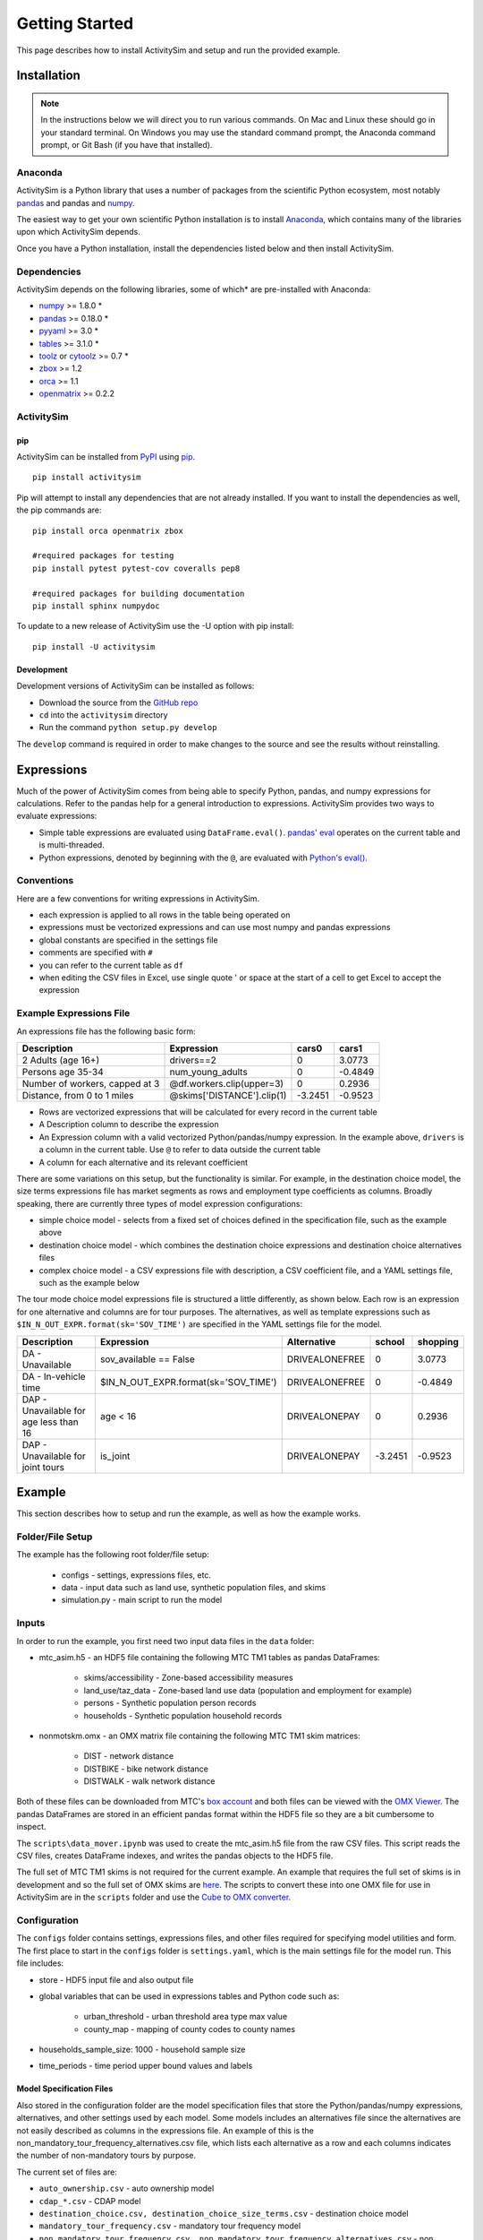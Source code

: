 
Getting Started
===============

This page describes how to install ActivitySim and setup and run the provided example.

.. index:: installation

Installation
------------

.. note::
   In the instructions below we will direct you to run various commands.
   On Mac and Linux these should go in your standard terminal.
   On Windows you may use the standard command prompt, the Anaconda
   command prompt, or Git Bash (if you have that installed).

Anaconda
~~~~~~~~

ActivitySim is a Python library that uses a number of packages from the
scientific Python ecosystem, most notably `pandas <http://pandas.pydata.org>`__ 
and pandas and `numpy <http://numpy.org>`__.  

The easiest way to get your own scientific Python installation is to
install Anaconda_, which contains many of the libraries upon which
ActivitySim depends.

Once you have a Python installation, install the dependencies listed below and
then install ActivitySim.

Dependencies
~~~~~~~~~~~~

ActivitySim depends on the following libraries, some of which* are pre-installed
with Anaconda:

* `numpy <http://numpy.org>`__ >= 1.8.0 \*
* `pandas <http://pandas.pydata.org>`__ >= 0.18.0 \*
* `pyyaml <http://pyyaml.org/wiki/PyYAML>`__ >= 3.0 \*
* `tables <http://www.pytables.org/moin>`__ >= 3.1.0 \*
* `toolz <http://toolz.readthedocs.org/en/latest/>`__ or
  `cytoolz <https://github.com/pytoolz/cytoolz>`__ >= 0.7 \*
* `zbox <https://pypi.python.org/pypi/zbox>`__ >= 1.2
* `orca <https://udst.github.io/orca>`__ >= 1.1
* `openmatrix <https://pypi.python.org/pypi/OpenMatrix/0.2.3>`__ >= 0.2.2


ActivitySim
~~~~~~~~~~~

pip
^^^

ActivitySim can be installed from `PyPI <https://pypi.python.org/pypi/activitysim>`__ 
using pip_.  

::    

    pip install activitysim
  
Pip will attempt to install any dependencies that are not already installed.  If you
want to install the dependencies as well, the pip commands are:

::    
    
    pip install orca openmatrix zbox
    
    #required packages for testing
    pip install pytest pytest-cov coveralls pep8
    
    #required packages for building documentation
    pip install sphinx numpydoc
    
To update to a new release of ActivitySim use the -U option with pip install:

::    

    pip install -U activitysim

Development
^^^^^^^^^^^

Development versions of ActivitySim can be installed as follows:

* Download the source from the `GitHub repo <https://github.com/udst/activitysim>`__
* ``cd`` into the ``activitysim`` directory 
* Run the command ``python setup.py develop``

The ``develop`` command is required in order to make changes to the 
source and see the results without reinstalling.

.. _Anaconda: http://docs.continuum.io/anaconda/index.html
.. _conda: http://conda.pydata.org/
.. _pip: https://pip.pypa.io/en/stable/

.. _expressions_in_detail :

Expressions
------------

Much of the power of ActivitySim comes from being able to specify Python, pandas, and 
numpy expressions for calculations. Refer to the pandas help for a general 
introduction to expressions.  ActivitySim provides two ways to evaluate expressions:

* Simple table expressions are evaluated using ``DataFrame.eval()``.  `pandas' eval <http://pandas.pydata.org/pandas-docs/stable/generated/pandas.eval.html>`__ operates on the current table and is multi-threaded.
* Python expressions, denoted by beginning with the ``@``, are evaluated with `Python's eval() <https://docs.python.org/2/library/functions.html#eval>`__.

Conventions
~~~~~~~~~~~

Here are a few conventions for writing expressions in ActivitySim.

* each expression is applied to all rows in the table being operated on
* expressions must be vectorized expressions and can use most numpy and pandas expressions
* global constants are specified in the settings file
* comments are specified with ``#``
* you can refer to the current table as ``df``
* when editing the CSV files in Excel, use single quote ' or space at the start of a cell to get Excel to accept the expression

Example Expressions File
~~~~~~~~~~~~~~~~~~~~~~~~

An expressions file has the following basic form:

+---------------------------------+-------------------------------+-----------+----------+
| Description                     |  Expression                   |     cars0 |    cars1 |
+=================================+===============================+===========+==========+
| 2 Adults (age 16+)              |  drivers==2                   |         0 |   3.0773 |
+---------------------------------+-------------------------------+-----------+----------+
| Persons age 35-34               |  num_young_adults             |         0 |  -0.4849 |
+---------------------------------+-------------------------------+-----------+----------+
| Number of workers, capped at 3  |  @df.workers.clip(upper=3)    |         0 |   0.2936 |
+---------------------------------+-------------------------------+-----------+----------+
| Distance, from 0 to 1 miles     |  @skims['DISTANCE'].clip(1)   | -3.2451   |  -0.9523 |
+---------------------------------+-------------------------------+-----------+----------+

* Rows are vectorized expressions that will be calculated for every record in the current table
* A Description column to describe the expression
* An Expression column with a valid vectorized Python/pandas/numpy expression.  In the example above, ``drivers`` is a column in the current table.  Use ``@`` to refer to data outside the current table
* A column for each alternative and its relevant coefficient

There are some variations on this setup, but the functionality is similar.  For example, 
in the destination choice model, the size terms expressions file has market segments as rows and employment type 
coefficients as columns.  Broadly speaking, there are currently three types of model expression configurations:

* simple choice model - selects from a fixed set of choices defined in the specification file, such as the example above
* destination choice model - which combines the destination choice expressions and destination choice alternatives files
* complex choice model - a CSV expressions file with description, a CSV coefficient file, and a YAML settings file, such as the example below

The tour mode choice model expressions file is structured a little differently, as shown below.  Each row is an expression for one
alternative and columns are for tour purposes.  The alternatives, as well as template expressions such as 
``$IN_N_OUT_EXPR.format(sk='SOV_TIME')`` are specified in the YAML settings file for the model.

+----------------------------------------+------------------------------------------+----------------------+-----------+----------+
| Description                            |  Expression                              |     Alternative      |   school  | shopping |
+========================================+==========================================+======================+===========+==========+ 
|DA - Unavailable                        | sov_available == False                   |  DRIVEALONEFREE      |         0 |   3.0773 | 
+----------------------------------------+------------------------------------------+----------------------+-----------+----------+ 
|DA - In-vehicle time                    | $IN_N_OUT_EXPR.format(sk='SOV_TIME')     |  DRIVEALONEFREE      |         0 |  -0.4849 | 
+----------------------------------------+------------------------------------------+----------------------+-----------+----------+ 
|DAP - Unavailable for age less than 16  | age < 16                                 |  DRIVEALONEPAY       |         0 |   0.2936 | 
+----------------------------------------+------------------------------------------+----------------------+-----------+----------+ 
|DAP - Unavailable for joint tours       | is_joint                                 |  DRIVEALONEPAY       | -3.2451   |  -0.9523 | 
+----------------------------------------+------------------------------------------+----------------------+-----------+----------+ 

.. index:: tutorial
.. index:: example

Example
-------

This section describes how to setup and run the example, as well as how the example works.

Folder/File Setup
~~~~~~~~~~~~~~~~~

The example has the following root folder/file setup:

  * configs - settings, expressions files, etc.
  * data - input data such as land use, synthetic population files, and skims
  * simulation.py - main script to run the model
    
Inputs
~~~~~~

In order to run the example, you first need two input data files in the ``data`` folder:

* mtc_asim.h5 - an HDF5 file containing the following MTC TM1 tables as pandas DataFrames:

    * skims/accessibility - Zone-based accessibility measures
    * land_use/taz_data - Zone-based land use data (population and employment for example)
    * persons - Synthetic population person records
    * households - Synthetic population household records
    
* nonmotskm.omx - an OMX matrix file containing the following MTC TM1 skim matrices:

    * DIST - network distance
    * DISTBIKE - bike network distance 
    * DISTWALK - walk network distance

Both of these files can be downloaded from MTC's `box account 
<https://mtcdrive.app.box.com/activitysim/1/7484860689>`__ and both files can 
be viewed with the `OMX Viewer <https://github.com/osPlanning/omx/wiki/OMX-Viewer>`__.
The pandas DataFrames are stored in an efficient pandas format within the HDF5 file so they are a 
bit cumbersome to inspect. 

The ``scripts\data_mover.ipynb`` was used to create the mtc_asim.h5 file from the raw CSV files.  
This script reads the CSV files, creates DataFrame indexes, and writes the pandas objects to the HDF5 
file.

The full set of MTC TM1 skims is not required for the current example.  An example that requires 
the full set of skims is in development and so the full set of OMX skims are `here
<https://mtcdrive.app.box.com/activitysim/1/6951892398>`__.  The scripts to 
convert these into one OMX file for use in ActivitySim are in the ``scripts`` folder and use the 
`Cube to OMX converter <https://github.com/osPlanning/omx/wiki/Cube-OMX-Converter>`__.

Configuration
~~~~~~~~~~~~~

The ``configs`` folder contains settings, expressions files, and other files required for specifying 
model utilities and form.  The first place to start in the ``configs`` folder is ``settings.yaml``, which 
is the main settings file for the model run.  This file includes:

* store - HDF5 input file and also output file
* global variables that can be used in expressions tables and Python code such as:

    * urban_threshold - urban threshold area type max value
    * county_map - mapping of county codes to county names
    
* households_sample_size: 1000 - household sample size 
* time_periods - time period upper bound values and labels

Model Specification Files
^^^^^^^^^^^^^^^^^^^^^^^^^

Also stored in the configuration folder are the model specification files that store the 
Python/pandas/numpy expressions, alternatives, and other settings used by each model.  Some models includes an 
alternatives file since the alternatives are not easily described as columns in the expressions file.  An example
of this is the non_mandatory_tour_frequency_alternatives.csv file, which lists each alternative as a row and each 
columns indicates the number of non-mandatory tours by purpose.

The current set of files are:

* ``auto_ownership.csv`` - auto ownership model
* ``cdap_*.csv`` - CDAP model
* ``destination_choice.csv, destination_choice_size_terms.csv`` - destination choice model
* ``mandatory_tour_frequency.csv`` - mandatory tour frequency model
* ``non_mandatory_tour_frequency.csv, non_mandatory_tour_frequency_alternatives.csv`` - non mandatory tour frequency model
* ``school_location.csv`` - school location model
* ``tour_departure_and_duration_alternatives.csv, tour_departure_and_duration_nonmandatory.csv, tour_departure_and_duration_school.csv, tour_departure_and_duration_work.csv`` - tour departure and duration model
* ``tour_mode_choice.csv, tour_mode_choice.yaml, tour_mode_choice_coeffs.csv`` - tour mode choice model
* ``trip_mode_choice.csv, trip_mode_choice.yaml, trip_mode_choice_coeffs.csv`` - trip mode choice model
* ``workplace_location.csv`` - work location model

Running the Model
~~~~~~~~~~~~~~~~~

To run the example, do the following:

* Open a command line window in the ``example`` folder
* Ensure running ``python`` will call the Anaconda Python install on your machine
* Run ``python simulation.py``
* ActivitySim will print some logging information.  The example should complete within a couple minutes since 
it is running a small sample of households.

Outputs
~~~~~~~

There are currently no outputs produced by the example other than logging. 


How the System Works
--------------------

This section describes ActivitySim's flow of execution.

The Basic Flow of Execution
~~~~~~~~~~

The example model run starts by running ``simulation.py``, which calls:

::

  import orca
  from activitysim import defaults 
  
which starts orca, which will now take over running the system and defines the orca/pandas tables and their data sources 
but does not load the data.  The second statement loads ``defaults.__init__``, which calls:

::

   import misc 
   import tables
   import models

which then loads the misc, tables, and models class definitions.  Loading ``misc`` defines orca injectables (functions) 
for the ``settings`` object based on the setting.yaml file and the ``store`` based on the HDF5 input file.  The
Python decorator ``@orca.injectable`` overrides the function definition ``store`` to execute this function 
whenever ``store`` is called by orca.

:: 

  @orca.injectable(cache=True)
  def store(data_dir, settings):
    return pd.HDFStore(os.path.join(data_dir, "data", settings["store"]),mode='r')

Next, the following import statement define the dynamic orca tables households, persons, skims, etc., but does not load them.
It also defines the dynamic orca table columns (calculated fields) and injectables (functions) defined in the classes.  The
Python decorator ``@orca.table`` and ``@orca.column("households")`` override the function definitions so the function name
becomes the table name in the first case, whereas the function name becomes the column in the second case.  The argument to 
``households`` in ``@orca.column("households")`` is table (either real or virtual) that the column is added to.  

::

  import households
  import persons
  import skims
  #etc...
  
  @orca.table(cache=True)
    def households(set_random_seed, store, settings):
    
  @orca.column("households")
  def income_in_thousands(households):
    return households.income / 1000
  
The first model run is school location, which is called via the following command.  The ``@orca.step()`` decorator registers
the function as runnable by orca.

::

  orca.run(["school_location_simulate"])

  @orca.step()
  def school_location_simulate(set_random_seed, persons_merged,
    school_location_spec, skims, destination_size_terms):

The ``school_location_simulate`` step requires the objects defined in the function definition above.  Since they are not yet loaded, 
orca goes looking for them.  This is called lazy loading (or on-demand loading).  The steps to get the persons data loaded is illustrated below.

::

  #persons_merged is in the step function signature

  @orca.table()
  def persons_merged(persons, households, land_use, accessibility):
    return orca.merge_tables(persons.name, tables=[
        persons, households, land_use, accessibility])
        
  #it required persons, households, land_use, accessibility
  @orca.table(cache=True)
  def persons(persons_internal):
      return persons_internal.to_frame()
      
  #persons requires persons_internal
  @orca.table(cache=True)
  def persons_internal(store, settings, households):
    df = store["persons"]
    if "households_sample_size" in settings:
        # keep all persons in the sampled households
        df = df[df.household_id.isin(households.index)]
    return df
  
  #persons_internal requires store, settings, households
  @orca.table(cache=True)
  def households(set_random_seed, store, settings):
    if "households_sample_size" in settings:
        return asim.random_rows(store["households"],
                                settings["households_sample_size"])
    return store["households"]
  
  #households calls asim.random_rows to read a sample of households records 
  #from the households table in the HDF5 data store

``school_location_simulate`` then sets the persons merged table as choosers, reads the destination_size_terms 
alternatives file, and reads the expressions specification file. 

Next the method sets up the skims required for this model.
The following code set the keys for looking up the skim values for this model. In this case there is a ``TAZ`` column in the choosers,
which was in the ``households`` table that was joined with ``persons`` to make ``persons_merged`` and a ``TAZ`` in the alternatives 
generation code which get merged during interaction as renamed ``TAZ_r``.  The skims are lazy loaded under the name 
"skims" and are available in the expressions using ``@skims``.

::

    skims.set_keys("TAZ", "TAZ_r")
    locals_d = {"skims": skims}

The next step is to call ``asim.interaction_simulate`` function which run a simulation in which alternatives 
must be merged with choosers because there are interaction terms or because alternatives are being sampled.  The choosers table, the
alternatives table, the model specification expressions file, the skims, and the sample size are all passed in.  

:: 
  
  asim.interaction_simulate(choosers_segment, alternatives, spec[[school_type]],
    skims=skims, locals_d=locals_d, sample_size=50)


This function solves the utilities, calculates probabilities, draws random numbers, selects choices, and returns a column of choices. 
The ``eval_variables`` loops through each expression and solves it at once for all records in the chooser table using 
either pandas' multi-threaded eval() or Python's eval().

If the expression is a skim matrix, then the entire column of chooser OD pairs is retrieved from the matrix (i.e. numpy array) 
in one vectorized step.  The ``orig`` and ``dest`` objects in ``self.data[orig, dest]`` in ``activitysim.skim.py`` are vectors
and selecting numpy array items with vector indexes returns a vector.

:: 

    # evaluate variables from the spec
    model_design = eval_variables(spec.index, df, locals_d)
    
    # multiply by coefficients and reshape into choosers by alts
    utilities = model_design.dot(spec).astype('float')

    # convert to probabilities and make choices
    probs = utils_to_probs(utilities)
    positions = make_choices(probs)

    # positions come back between zero and num alternatives in the sample - need to get back to the indexes
    offsets = np.arange(len(positions)) * sample_size
    choices = model_design.index.take(positions + offsets)
    
    return pd.Series(choices, index=choosers.index), model_design

Finally, the model adds the choices as a column to the applicable table - ``persons`` - and adds 
additional dependent columns.  The dependent columns are those orca columns with the virtual table 
name ``persons_school``.

:: 

   orca.add_column("persons", "school_taz", choices)
   add_dependent_columns("persons", "persons_school")

   # columns to update after the school location choice model
   @orca.table()
   def persons_school(persons):
    return pd.DataFrame(index=persons.index)
    
   @orca.column("persons_school")
   def distance_to_school(persons, distance_skim):
    return pd.Series(distance_skim.get(persons.home_taz,
                                       persons.school_taz),
                     index=persons.index)
   
   @orca.column("persons_school")
   def roundtrip_auto_time_to_school(persons, sovam_skim, sovmd_skim):
    return pd.Series(sovam_skim.get(persons.home_taz,
                                    persons.school_taz) +
                     sovmd_skim.get(persons.school_taz,
                                    persons.home_taz),
                     index=persons.index)

Any orca columns that are required are calculated-on-the-fly, such as ``roundtrip_auto_time_to_school`` as a 
function of the ``sovam_skim`` orca injectable.

The rest of the models operate in a similar fashion with two notable additions:

* creating new tables
* using 3D skims instead of skims (which is 2D)

Creating New Tables
~~~~~~~~~~~~~~~~~~~

The mandatory tour frequency model sets the ``persons.mandatory_tour_frequency`` column.  Once the number of tours
is known, then the next step is to create tours records for subsequent models.  This is done with the following code,
which requires the ``persons`` table and returns a new pandas DataFrame which is registered as an 
orca table named ``mandatory_tours``.

::

  @orca.table(cache=True)
  def mandatory_tours(persons):
    persons = persons.to_frame(columns=["mandatory_tour_frequency","is_worker"])
    persons = persons[~persons.mandatory_tour_frequency.isnull()]
    return process_mandatory_tours(persons)
  
  #processes the mandatory_tour_frequency column that comes out of the model 
  #and turns into a DataFrame that represents the mandatory tours that were generated
  def process_mandatory_tours(persons):
    #...
    return pd.DataFrame(tours, columns=["person_id", "tour_type", "tour_num"])
  

Skims3D
~~~~~~~

The mode choice model uses the Skims3D class in addition to the skims (2D) class.  The Skims3D class represents 
a collection of skims with a third dimension, which in this case in time period.  Indexing Skims3D is done as follows:

::

    in_skims = askim.Skims3D(skims.set_keys("TAZ", "workplace_taz"),"in_period", -1)
    out_skims = askim.Skims3D(skims.set_keys("workplace_taz", "TAZ"),"out_period", -1)

Then when model expressions such as ``@in_skims['WLK_LOC_WLK_TOTIVT']`` are solved,
the ``WLK_LOC_WLK_TOTIVT`` skim matrix values for all chooser table origins, destinations, and 
in_periods can be looked-up in one request.

Skims3D currently get the requested OMX data from disk every time a vectorized request is made.

See :ref:`skims_in_detail` for more information on skim handling.

